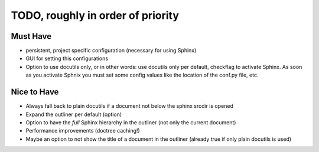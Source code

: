 TODO, roughly in order of priority
==================================

Must Have
---------

* persistent, project specific configuration (necessary for using Sphinx)
* GUI for setting this configurations
* Option to use docutils only, or in other words: use docutils only per default,
  checkflag to activate Sphinx. As soon as you activate Sphnix you must set some
  config values like the location of the conf.py file, etc.

Nice to Have
------------

* Always fall back to plain docutils if a document not below the sphinx srcdir
  is opened
* Expand the outliner per default (option)
* Option to have the *full* Sphinx hierarchy in the outliner (not only the
  current document)
* Performance improvements (doctree caching!)
* Maybe an option to not show the title of a document in the outliner (already
  true if only plain docutils is used)

